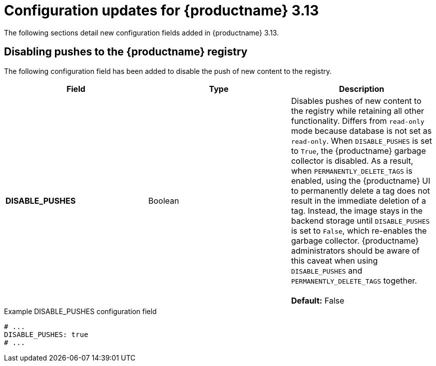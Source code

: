 :_content-type: REFERENCE
[id="config-updates-313"]
= Configuration updates for {productname} 3.13

The following sections detail new configuration fields added in {productname} 3.13.

[id="disabling-pushes-configuration-field"]
== Disabling pushes to the {productname} registry

The following configuration field has been added to disable the push of new content to the registry.

|===
| Field | Type | Description 

|*DISABLE_PUSHES* |Boolean | Disables pushes of new content to the registry while retaining all other functionality. Differs from `read-only` mode because database is not set as `read-only`. When `DISABLE_PUSHES` is set to `True`, the {productname} garbage collector is disabled. As a result, when `PERMANENTLY_DELETE_TAGS` is enabled, using the {productname} UI to permanently delete a tag does not result in the immediate deletion of a tag. Instead, the image stays in the backend storage until `DISABLE_PUSHES` is set to `False`, which re-enables the garbage collector. {productname} administrators should be aware of this caveat when using `DISABLE_PUSHES` and `PERMANENTLY_DELETE_TAGS` together. +
 +
 **Default:** False
|===

.Example DISABLE_PUSHES configuration field
[source,yaml]
----
# ...
DISABLE_PUSHES: true
# ...
----
